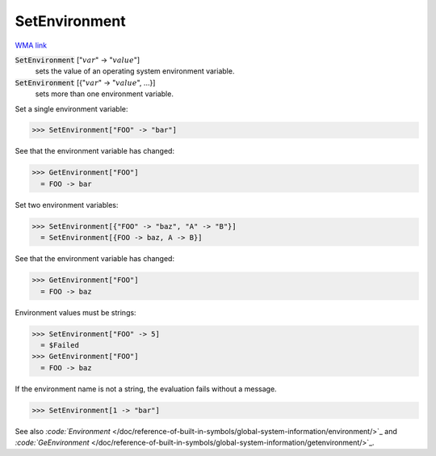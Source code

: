 SetEnvironment
==============

`WMA link <https://reference.wolfram.com/language/ref/SetEnvironment.html>`_


:code:`SetEnvironment` [":math:`var`" -> ":math:`value`"]
    sets the value of an operating system environment variable.

:code:`SetEnvironment` [{":math:`var`" -> ":math:`value`", ...}]
    sets more than one environment variable.





Set a single environment variable:

>>> SetEnvironment["FOO" -> "bar"]


See that the environment variable has changed:

>>> GetEnvironment["FOO"]
  = FOO -> bar

Set two environment variables:

>>> SetEnvironment[{"FOO" -> "baz", "A" -> "B"}]
  = SetEnvironment[{FOO -> baz, A -> B}]

See that the environment variable has changed:

>>> GetEnvironment["FOO"]
  = FOO -> baz

Environment values must be strings:

>>> SetEnvironment["FOO" -> 5]
  = $Failed
>>> GetEnvironment["FOO"]
  = FOO -> baz

If the environment name is not a string, the evaluation fails without a message.

>>> SetEnvironment[1 -> "bar"]


See also `:code:`Environment`  </doc/reference-of-built-in-symbols/global-system-information/environment/>`_ and `:code:`GeEnvironment`  </doc/reference-of-built-in-symbols/global-system-information/getenvironment/>`_.